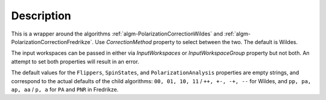 .. algorithm::

.. summary::

.. relatedalgorithms::

.. properties::

Description
-----------

This is a wrapper around the algorithms
:ref:`algm-PolarizationCorrectionWildes` and :ref:`algm-PolarizationCorrectionFredrikze`. Use `CorrectionMethod` property
to select between the two. The default is Wildes.

The input workspaces can be passed in either via `InputWorkspaces` or
`InputWorkspaceGroup` property but not both. An attempt to set both properties will result in an error.

The default values for the ``Flippers``, ``SpinStates``, and ``PolarizationAnalysis`` properties are empty strings, and
correspond to the actual defaults of the child algorithms: ``00, 01, 10, 11`` / ``++, +-, -+, --`` for Wildes,
and ``pp, pa, ap, aa`` / ``p, a`` for ``PA`` and ``PNR`` in Fredrikze.

.. categories::

.. sourcelink::
